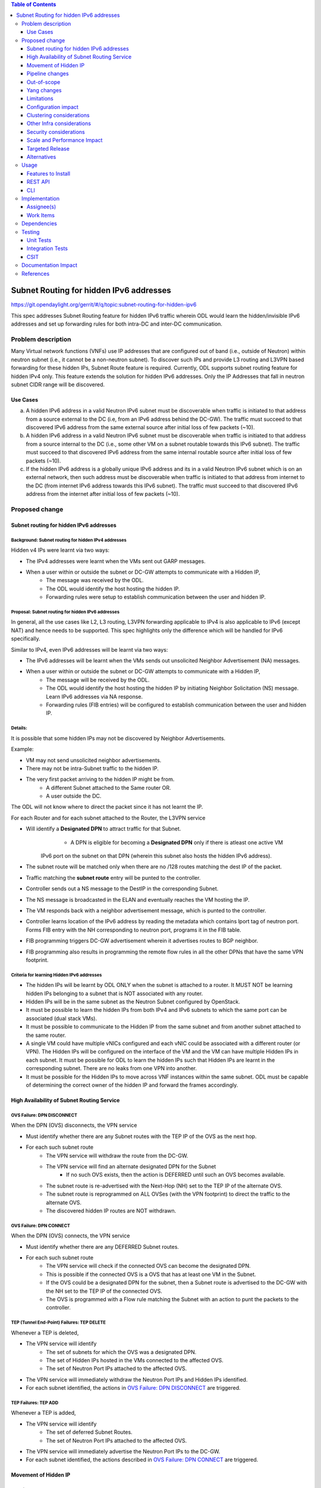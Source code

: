.. contents:: Table of Contents
         :depth: 3

========================================
Subnet Routing for hidden IPv6 addresses
========================================

https://git.opendaylight.org/gerrit/#/q/topic:subnet-routing-for-hidden-ipv6

This spec addresses Subnet Routing feature for hidden IPv6 traffic wherein ODL would learn the
hidden/invisible IPv6 addresses and set up forwarding rules for both intra-DC and inter-DC
communication.


Problem description
===================

Many Virtual network functions (VNFs) use IP addresses that are configured out of band
(i.e., outside of Neutron) within neutron subnet (i.e., it cannot be a non-neutron subnet). To
discover such IPs and provide L3 routing and L3VPN based forwarding for these hidden IPs, Subnet
Route feature is required. Currently, ODL supports subnet routing feature for hidden IPv4 only.
This feature extends the solution for hidden IPv6 addresses. Only the IP Addresses that fall in
neutron subnet CIDR range will be discovered.

Use Cases
---------

a. A hidden IPv6 address in a valid Neutron IPv6 subnet must be discoverable when traffic is
   initiated to that address from a source external to the DC (i.e, from an IPv6 address behind the
   DC-GW). The traffic must succeed to that discovered IPv6 address from the same external source
   after initial loss of few packets (~10).

b. A hidden IPv6 address in a valid Neutron IPv6 subnet must be discoverable when traffic is
   initiated to that address from a source internal to the DC (i.e., some other VM on a subnet
   routable towards this IPv6 subnet). The traffic must succeed to that discovered IPv6 address
   from the same internal routable source after initial loss of few packets (~10).

c. If the hidden IPv6 address is a globally unique IPv6 address and its in a valid Neutron IPv6
   subnet which is on an external network, then such address must be discoverable when traffic is
   initiated to that address from internet to the DC (from internet IPv6 address towards this IPv6
   subnet). The traffic must succeed to that discovered IPv6 address from the internet after
   initial loss of few packets (~10).

Proposed change
===============

Subnet routing for hidden IPv6 addresses
----------------------------------------

Background: Subnet routing for hidden IPv4 addresses
^^^^^^^^^^^^^^^^^^^^^^^^^^^^^^^^^^^^^^^^^^^^^^^^^^^^

Hidden v4 IPs were learnt via two ways:

* The IPv4 addresses were learnt when the VMs sent out GARP messages.
* When a user within or outside the subnet or DC-GW attempts to communicate with a Hidden IP,
    * The message was received by the ODL.
    * The ODL would identify the host hosting the hidden IP.
    * Forwarding rules were setup to establish communication between the user and hidden IP.

Proposal: Subnet routing for hidden IPv6 addresses
^^^^^^^^^^^^^^^^^^^^^^^^^^^^^^^^^^^^^^^^^^^^^^^^^^

In general, all the use cases like L2, L3 routing, L3VPN forwarding applicable to IPv4 is also
applicable to IPv6 (except NAT) and hence needs to be supported. This spec highlights only the
difference which will be handled for IPv6 specifically.

Similar to IPv4, even IPv6 addresses will be learnt via two ways:

* The IPv6 addresses will be learnt when the VMs sends out unsolicited Neighbor Advertisement (NA)
  messages.
* When a user within or outside the subnet or DC-GW attempts to communicate with a Hidden IP,
    * The message will be received by the ODL.
    * The ODL would identify the host hosting the hidden IP by initiating Neighbor Solicitation (NS)
      message. Learn IPv6 addresses via NA response.
    * Forwarding rules (FIB entries) will be configured to establish communication between the user
      and hidden IP.

Details:
^^^^^^^^

It is possible that some hidden IPs may not be discovered by Neighbor Advertisements.

Example:

* VM may not send unsolicited neighbor advertisements.
* There may not be intra-Subnet traffic to the hidden IP.
* The very first packet arriving to the hidden IP might be from.
    * A different Subnet attached to the Same router OR.
    * A user outside the DC.

The ODL will not know where to direct the packet since it has not learnt the IP.

For each Router and for each subnet attached to the Router, the L3VPN service

* Will identify a **Designated DPN** to attract traffic for that Subnet.
	* A DPN is eligible for becoming a **Designated DPN** only if there is atleast one active VM
      IPv6 port on the subnet on that DPN (wherein this subnet also hosts the hidden IPv6 address).
* The subnet route will be matched only when there are no /128 routes matching the dest IP of the
  packet.
* Traffic matching the **subnet route** entry will be punted to the controller.
* Controller sends out a NS message to the DestIP in the corresponding Subnet.
* The NS message is broadcasted in the ELAN and eventually reaches the VM hosting the IP.
* The VM responds back with a neighbor advertisement message, which is punted to the controller.
* Controller learns location of the IPv6 address by reading the metadata which contains lport tag
  of neutron port. Forms FIB entry with the NH corresponding to neutron port, programs it in the
  FIB table.
* FIB programming triggers DC-GW advertisement wherein it advertises routes to BGP neighbor.
* FIB programming also results in programming the remote flow rules in all the other DPNs that have
  the same VPN footprint.

Criteria for learning Hidden IPv6 addresses
^^^^^^^^^^^^^^^^^^^^^^^^^^^^^^^^^^^^^^^^^^^

* The hidden IPs will be learnt by ODL ONLY when the subnet is attached to a router. It MUST NOT be
  learning hidden IPs belonging to a subnet that is NOT associated with any router.
* Hidden IPs will be in the same subnet as the Neutron Subnet configured by OpenStack.
* It must be possible to learn the hidden IPs from both IPv4 and IPv6 subnets to which the same
  port can be associated (dual stack VMs).
* It must be possible to communicate to the Hidden IP from the same subnet and from another subnet
  attached to the same router.
* A single VM could have multiple vNICs configured and each vNIC could be associated with a
  different router (or VPN). The Hidden IPs will be configured on the interface of the VM and
  the VM can have multiple Hidden IPs in each subnet. It must be possible for ODL to learn the
  hidden IPs such that Hidden IPs are learnt in the corresponding subnet. There are no leaks from
  one VPN into another.
* It must be possible for the Hidden IPs to move across VNF instances within the same subnet. ODL
  must be capable of determining the correct owner of the hidden IP and forward the frames
  accordingly.

High Availability of Subnet Routing Service
-------------------------------------------

OVS Failure: DPN DISCONNECT
^^^^^^^^^^^^^^^^^^^^^^^^^^^

When the DPN (OVS) disconnects, the VPN service

* Must identify whether there are any Subnet routes with the TEP IP of the OVS as the next hop.
* For each such subnet route
    * The VPN service will withdraw the route from the DC-GW.
    * The VPN service will find an alternate designated DPN for the Subnet
        * If no such OVS exists, then the action is DEFERRED until such an OVS becomes available.
    * The subnet route is re-advertised with the Next-Hop (NH) set to the TEP IP of the alternate OVS.
    * The subnet route is reprogrammed on ALL OVSes (with the VPN footprint) to direct the traffic
      to the alternate OVS.
    * The discovered hidden IP routes are NOT withdrawn.

OVS Failure: DPN CONNECT
^^^^^^^^^^^^^^^^^^^^^^^^

When the DPN (OVS) connects, the VPN service

* Must identify whether there are any DEFERRED Subnet routes.
* For each such subnet route
    * The VPN service will check if the connected OVS can become the designated DPN.
    * This is possible if the connected OVS is a OVS that has at least one VM in the Subnet.
    * If the OVS could be a designated DPN for the subnet, then a Subnet route is advertised to the
      DC-GW with the NH set to the TEP IP of the connected OVS.
    * The OVS is programmed with a Flow rule matching the Subnet with an action to punt the packets
      to the controller.

TEP (Tunnel End-Point) Failures: TEP DELETE
^^^^^^^^^^^^^^^^^^^^^^^^^^^^^^^^^^^^^^^^^^^

Whenever a TEP is deleted,

* The VPN service will identify
    * The set of subnets for which the OVS was a designated DPN.
    * The set of Hidden IPs hosted in the VMs connected to the affected OVS.
    * The set of Neutron Port IPs attached to the affected OVS.
* The VPN service will immediately withdraw the Neutron Port IPs and Hidden IPs identified.
* For each subnet identified, the actions in `OVS Failure: DPN DISCONNECT`_ are triggered.

TEP Failures: TEP ADD
^^^^^^^^^^^^^^^^^^^^^

Whenever a TEP is added,

* The VPN service will identify
    * The set of deferred Subnet Routes.
    * The set of Neutron Port IPs attached to the affected OVS.
* The VPN service will immediately advertise the Neutron Port IPs to the DC-GW.
* For each subnet identified, the actions described in `OVS Failure: DPN CONNECT`_ are triggered.

Movement of Hidden IP
---------------------

Learning IPv6 addresses
^^^^^^^^^^^^^^^^^^^^^^^

When the IPv6 hidden IP moves between hosts, the information with the ODL becomes invalid.
To recover from this error, the ODL makes use of Unsolicited NA (UNA) message

* When the Hidden IP moves, it is possible that the VM sends out UNA message.
* Punting the NA message to the controller, the ODL will identify that the location of the hidden
  IP.
* IPv6 address has changed and ODL can inform the DC-GW accordingly.


Last VM on a VPN removed from the designated DPN
^^^^^^^^^^^^^^^^^^^^^^^^^^^^^^^^^^^^^^^^^^^^^^^^

When the last VM on a VPN removed from the designated DPN, a new DPN having VM presence for the subnet
needs to be elected as the designated DPN which will anchor the subnet routing.

Limiting Flow Cache
^^^^^^^^^^^^^^^^^^^

For every Hidden IP discovered, the VPN Service will maintain a FLOW VALID timer

* The timer value will be global.
* The timer value is configurable via configuration files.
* The default value of the timer should be 2 minutes.

When the timer expires, the VPN Service

* Sends out a Unicast NS message to the VM that is hosting the Hidden IP.
* Starts a ND_MESSAGE_SENT timer.
* The ND_MESSAGE_SENT timer value will be global and configurable via configuration files.
* The default value of the timer should be 30 sec.

If the VPN Service receives a NA message as response before ND_MESSAGE_SENT expires

* The VPN Service restarts the FLOW_VALID timer.

If the ND_MESSAGE_SENT timer expires

* The NS Message is sent again.

If the response is NOT received for the second message as well,

* The VPN Service withdraws the affected Hidden IP from the DC-GW.
* The VPN Service removes the affected Hidden IP from the FIB.
* The VPN Service removes the flow entries that correspond to the affected Hidden IP from all OVSes.

Pipeline changes
----------------

* When a user outside the subnet or DC-GW attempts to communicate with a Hidden IP. If there is no
  match in FIB for this hidden IP (i.e., the hidden IP is unknown so far), then the packets needs
  to be punted to the controller. So that the controller could identify the host hosting the hidden
  IP by initiating Neighbor Solicitation (NS) message then learn IPv6 addresses via NA response.

  Currently, VPN service programs FIB entries in L3 FIB table (21) for both IPv4 and IPv6 subnets
  (e.g., match on nw_dst=10.0.0.0/24 or ipv6_dst=1001:db8:0:2::/64) only when router is associated
  with BGPVPN. But actually it needs be programmed even when just subnet is associated with a
  router to support intra-DC traffic for hidden IPs across subnets. These flows matching on subnet
  forward packets from FIB table (21) to subnet route table (22).

  This spec addresses only for IPv6 where VPN service programs FIB entries for IPv6 subnets when
  just subnet is associated with router. Similar behavior for IPv4 is out of scope of this spec.
  e.g.:

  .. code-block:: bash

     cookie=0x8000003, duration=350.898s, table=21, n_packets=0, n_bytes=0, priority=74,ipv6,metadata=0x30d70/0xfffffe,ipv6_dst=1001:db8:0:2::/64 actions=write_metadata:0x138c030d70/0xfffffffffe,goto_table:22
     cookie=0x8000003, duration=350.898s, table=21, n_packets=0, n_bytes=0, priority=74,ipv6,metadata=0x30d70/0xfffffe,ipv6_dst=2001:db8:0:2::/64 actions=write_metadata:0x138d030d70/0xfffffffffe,goto_table:22

  In order to punt packets to the controller, there is no need of additional flow as it already
  exists in L3 subnet route table (22) as below.

  .. code-block:: bash

     cookie=0x8000004, duration=12731.641s, table=22, n_packets=0, n_bytes=0, priority=0 actions=CONTROLLER:65535

* Flow needs to be programmed in IPv6 table (45) for punting Neighbor Advertisements (NA) to the
  controller and forward the packet further in the pipeline as well. These NA packets are used
  for learning the hidden IPs.

  Only NAs from Global Unicast Address (GUA) IPv6 addresses excluding from neutron port Fixed IPs
  and Link Local Address (LLA)'s will be punted to controller.

  In order to exclude NAs from neutron port Fixed IPs being punted to controller, one flow per
  fixed GUA IPv6 address will be programmed in IPv6 table (45) which resubmits to dispatcher
  table (17).
  e.g.:

  .. code-block:: bash

     cookie=0x4000000, duration=382.556s, table=45, n_packets=1, n_bytes=70, priority=50,icmp6,metadata=0x138b000000/0xffff000000,icmp_type=136,icmp_code=0,ipv6_src=1001:db8:0:2:f816:3eff:feb4:aaaa actions=resubmit(,17)
     cookie=0x4000000, duration=382.556s, table=45, n_packets=1, n_bytes=70, priority=50,icmp6,metadata=0x138b000000/0xffff000000,icmp_type=136,icmp_code=0,ipv6_src=1001:db8:0:2:f816:3eff:feb4:bbbb actions=resubmit(,17)

  Lower priority flows (e.g., priority=40) matching on subnet CIDR will be programmed to punt NA
  packets to controller.
  e.g.:

  .. code-block:: bash

     cookie=0x4000000, duration=382.556s, table=45, n_packets=1, n_bytes=70, priority=40,icmp6,metadata=0x138a000000/0xffff000000,icmp_type=136,icmp_code=0,ipv6_src=1001:db8:0:2::/64 actions=CONTROLLER:65535,resubmit(,17)
     cookie=0x4000000, duration=382.556s, table=45, n_packets=1, n_bytes=70, priority=40,icmp6,metadata=0x138b000000/0xffff000000,icmp_type=136,icmp_code=0,ipv6_src=2001:db8:0:2::/64 actions=CONTROLLER:65535,resubmit(,17)

* The learnt hidden IPv6 addresses will be programmed in FIB table.
  e.g.:

  .. code-block:: bash

     cookie=0x8000003, duration=20.092s, table=21, n_packets=0, n_bytes=0, priority=138,ipv6,metadata=0x30d52/0xfffffe,ipv6_dst=1001:db8:0:2:f816:3eff:feb4:deff actions=group:150003
     cookie=0x8000003, duration=5.313s, table=21, n_packets=0, n_bytes=0, priority=138,ipv6,metadata=0x30d52/0xfffffe,ipv6_dst=2001:db8:0:2:f816:3eff:fe13:d202 actions=group:150005


Out-of-scope
------------

Subnet Routing feature was made to work for FLAT/VLAN external networks for IPv4 addresses via the
PNF (Physical Network Functions) feature. This spec doesn't claim to support IPv6 Subnet Routing
feature for FLAT/VLAN external networks and is out-of-scope.

Yang changes
------------

ipv6-ndutil.yang needs to be updated with new RPC to support sending Neighbor Solicitation packet
to an OpenFlow group.

::

    rpc send-neighbor-solicitation-to-of-group {
        input {
            leaf source-ipv6 {
                type inet:ipv6-address;
                mandatory "true";
            }
            leaf target-ip-address {
                type inet:ipv6-address;
                mandatory "true";
            }
            leaf source-ll-address {
                type yang:mac-address;
                mandatory "true";
            }
            leaf dp-id {
                type uint64;
                mandatory "true";
            }
            leaf of-group-id {
                type uint32;
                mandatory "true";
                description "NS will be sent to the specified OpenFlow group ID.";
            }
        }
    }

Limitations
-----------

* Since the Hidden IPs and Neutron IPs are from the same subnet, there would be coordination
  required to ensure that the IP spaces do not clash.
    * This coordination is assumed to be manual and is out of scope of this spec.
    * Specifically, ODL will not build/deploy any intelligence to identify IP address clash or
      recover from it.

Configuration impact
--------------------
None

Clustering considerations
-------------------------
None

Other Infra considerations
--------------------------
None

Security considerations
-----------------------
None

Scale and Performance Impact
----------------------------
None

Targeted Release
-----------------
Fluorine

Alternatives
------------
The solution is about auto-discovery of hidden v6 IPs and provide L3 routing and L3VPN based
forwarding for hidden v6 IPs. Alternatively, L3 routing and L3VPN based forwarding for hidden IPs
can be achieved by manual configuration of extra/static routes.

Usage
=====

Features to Install
-------------------
odl-netvirt-openstack

REST API
--------
No new REST API being added.

CLI
---
No new CLI being added.

Implementation
==============

Assignee(s)
-----------

Primary assignee:
  Somashekar Byrappa <somashekar.b@altencalsoftlabs.com>

Other contributors:
  Karthikeyan K <karthikeyan.k@altencalsoftlabs.com>

  Nithi Thomas <nithi.t@altencalsoftlabs.com>

Work Items
----------
#. Program IPv6 table (45) with flows to punt NA packets to controller.
#. Handle punting IPv6 traffic to controller for unknown hidden IPv6 addresses if subnet is associated to router.
#. Learning hidden IPv6 addresses, program FIB and advertise routes if external VPN is configured.
#. Subnet routing un-programming for hidden IPv6 addresses.
#. Handle OVS disconnect/connect impact on subnet routing for hidden IPv6 addresses.
#. Handle TEP add/delete impact on subnet routing for hidden IPv6 addresses.
#. Discover movement of hidden IPv6 addresses.
#. Limiting flow cache with a flow valid timer.

Dependencies
============


Testing
=======

Unit Tests
----------

Integration Tests
-----------------

CSIT
----

Documentation Impact
====================

References
==========

